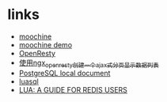 * links
  - [[https://github.com/appwilldev/moochine][moochine]]
  - [[https://github.com/appwilldev/moochine-demo][moochine demo]]
  - [[http://openresty.org][OpenResty]]
  - [[http://blog.163.com/lhmwzy@126/blog/static/64215736201212384413704/][使用ngx_openresty创建一个ajax式分页显示数据列表]]
  - [[file://usr/local/Cellar/postgresql/9.2.3/share/doc/postgresql/html/index.html][PostgreSQL local document]]
  - [[file://usr/local/lib/luarocks/rocks/luasql-postgres/2.3.0-1/doc/us/index.html][luasql]]
  - [[http://www.redisgreen.net/blog/2013/03/18/intro-to-lua-for-redis-programmers/][LUA: A GUIDE FOR REDIS USERS]]

